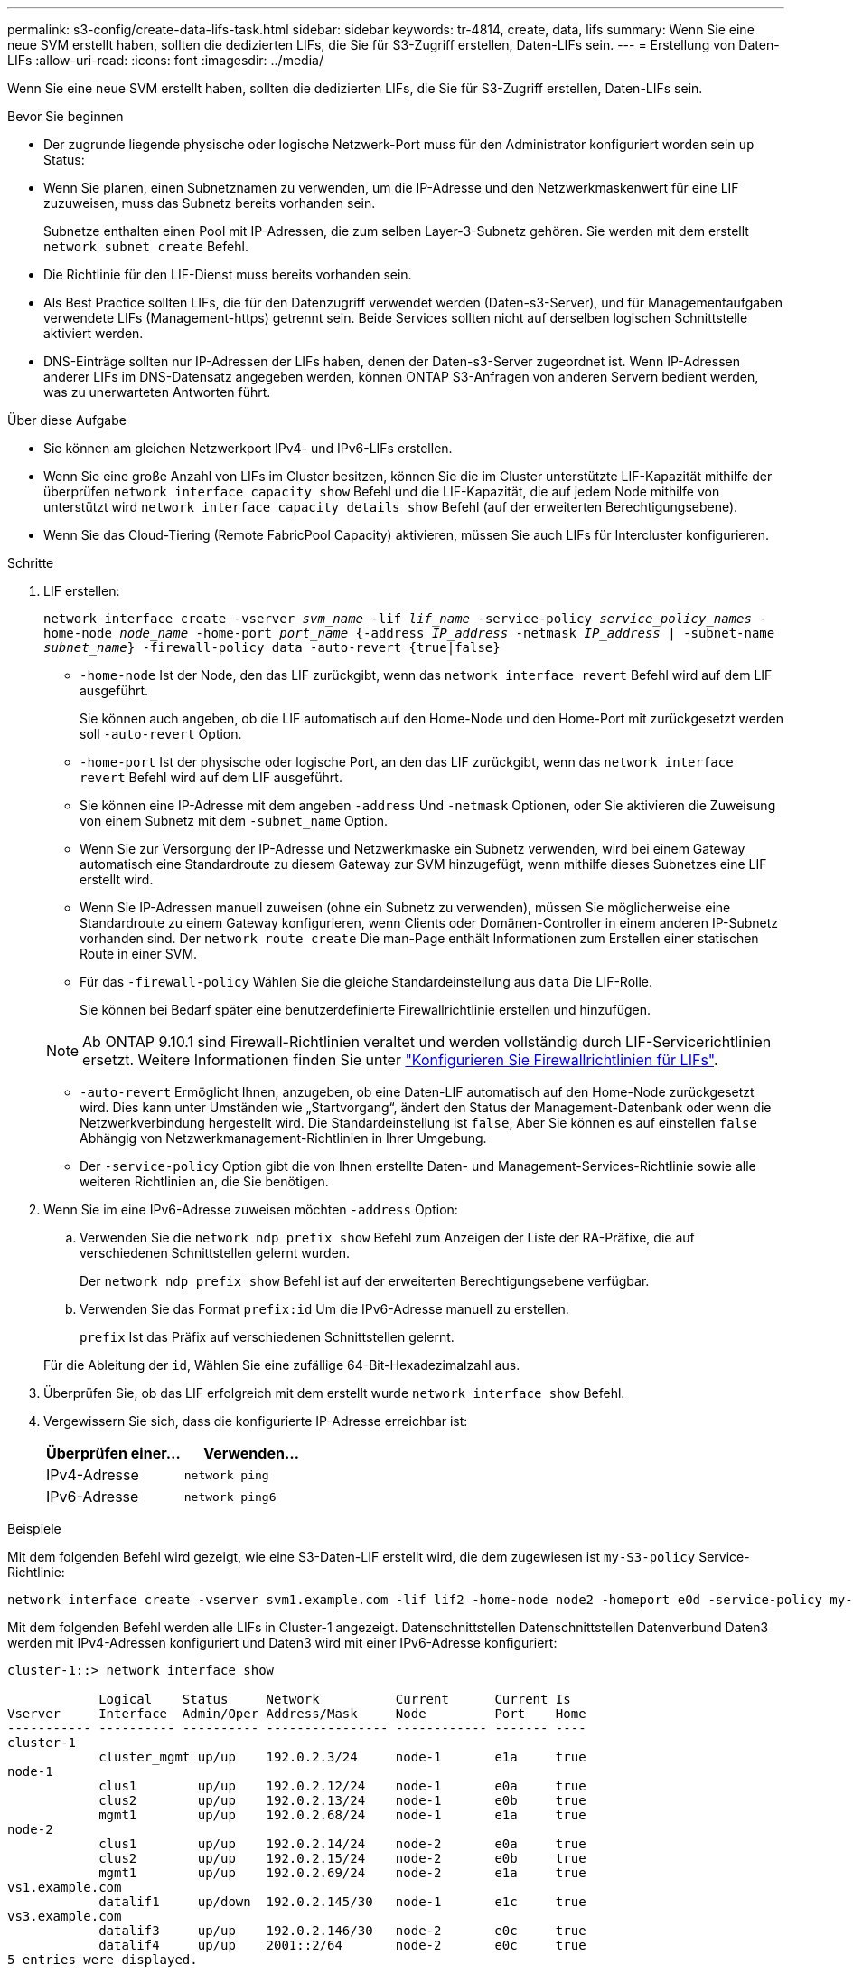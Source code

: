 ---
permalink: s3-config/create-data-lifs-task.html 
sidebar: sidebar 
keywords: tr-4814, create, data, lifs 
summary: Wenn Sie eine neue SVM erstellt haben, sollten die dedizierten LIFs, die Sie für S3-Zugriff erstellen, Daten-LIFs sein. 
---
= Erstellung von Daten-LIFs
:allow-uri-read: 
:icons: font
:imagesdir: ../media/


[role="lead"]
Wenn Sie eine neue SVM erstellt haben, sollten die dedizierten LIFs, die Sie für S3-Zugriff erstellen, Daten-LIFs sein.

.Bevor Sie beginnen
* Der zugrunde liegende physische oder logische Netzwerk-Port muss für den Administrator konfiguriert worden sein `up` Status:
* Wenn Sie planen, einen Subnetznamen zu verwenden, um die IP-Adresse und den Netzwerkmaskenwert für eine LIF zuzuweisen, muss das Subnetz bereits vorhanden sein.
+
Subnetze enthalten einen Pool mit IP-Adressen, die zum selben Layer-3-Subnetz gehören. Sie werden mit dem erstellt `network subnet create` Befehl.

* Die Richtlinie für den LIF-Dienst muss bereits vorhanden sein.
* Als Best Practice sollten LIFs, die für den Datenzugriff verwendet werden (Daten-s3-Server), und für Managementaufgaben verwendete LIFs (Management-https) getrennt sein. Beide Services sollten nicht auf derselben logischen Schnittstelle aktiviert werden.
* DNS-Einträge sollten nur IP-Adressen der LIFs haben, denen der Daten-s3-Server zugeordnet ist. Wenn IP-Adressen anderer LIFs im DNS-Datensatz angegeben werden, können ONTAP S3-Anfragen von anderen Servern bedient werden, was zu unerwarteten Antworten führt.


.Über diese Aufgabe
* Sie können am gleichen Netzwerkport IPv4- und IPv6-LIFs erstellen.
* Wenn Sie eine große Anzahl von LIFs im Cluster besitzen, können Sie die im Cluster unterstützte LIF-Kapazität mithilfe der überprüfen `network interface capacity show` Befehl und die LIF-Kapazität, die auf jedem Node mithilfe von unterstützt wird `network interface capacity details show` Befehl (auf der erweiterten Berechtigungsebene).
* Wenn Sie das Cloud-Tiering (Remote FabricPool Capacity) aktivieren, müssen Sie auch LIFs für Intercluster konfigurieren.


.Schritte
. LIF erstellen:
+
`network interface create -vserver _svm_name_ -lif _lif_name_ -service-policy _service_policy_names_ -home-node _node_name_ -home-port _port_name_ {-address _IP_address_ -netmask _IP_address_ | -subnet-name _subnet_name_} -firewall-policy data -auto-revert {true|false}`

+
** `-home-node` Ist der Node, den das LIF zurückgibt, wenn das `network interface revert` Befehl wird auf dem LIF ausgeführt.
+
Sie können auch angeben, ob die LIF automatisch auf den Home-Node und den Home-Port mit zurückgesetzt werden soll `-auto-revert` Option.

** `-home-port` Ist der physische oder logische Port, an den das LIF zurückgibt, wenn das `network interface revert` Befehl wird auf dem LIF ausgeführt.
** Sie können eine IP-Adresse mit dem angeben `-address` Und `-netmask` Optionen, oder Sie aktivieren die Zuweisung von einem Subnetz mit dem `-subnet_name` Option.
** Wenn Sie zur Versorgung der IP-Adresse und Netzwerkmaske ein Subnetz verwenden, wird bei einem Gateway automatisch eine Standardroute zu diesem Gateway zur SVM hinzugefügt, wenn mithilfe dieses Subnetzes eine LIF erstellt wird.
** Wenn Sie IP-Adressen manuell zuweisen (ohne ein Subnetz zu verwenden), müssen Sie möglicherweise eine Standardroute zu einem Gateway konfigurieren, wenn Clients oder Domänen-Controller in einem anderen IP-Subnetz vorhanden sind. Der `network route create` Die man-Page enthält Informationen zum Erstellen einer statischen Route in einer SVM.
** Für das `-firewall-policy` Wählen Sie die gleiche Standardeinstellung aus `data` Die LIF-Rolle.
+
Sie können bei Bedarf später eine benutzerdefinierte Firewallrichtlinie erstellen und hinzufügen.

+

NOTE: Ab ONTAP 9.10.1 sind Firewall-Richtlinien veraltet und werden vollständig durch LIF-Servicerichtlinien ersetzt. Weitere Informationen finden Sie unter link:../networking/configure_firewall_policies_for_lifs.html["Konfigurieren Sie Firewallrichtlinien für LIFs"].

** `-auto-revert` Ermöglicht Ihnen, anzugeben, ob eine Daten-LIF automatisch auf den Home-Node zurückgesetzt wird. Dies kann unter Umständen wie „Startvorgang“, ändert den Status der Management-Datenbank oder wenn die Netzwerkverbindung hergestellt wird. Die Standardeinstellung ist `false`, Aber Sie können es auf einstellen `false` Abhängig von Netzwerkmanagement-Richtlinien in Ihrer Umgebung.
** Der `-service-policy` Option gibt die von Ihnen erstellte Daten- und Management-Services-Richtlinie sowie alle weiteren Richtlinien an, die Sie benötigen.


. Wenn Sie im eine IPv6-Adresse zuweisen möchten `-address` Option:
+
.. Verwenden Sie die `network ndp prefix show` Befehl zum Anzeigen der Liste der RA-Präfixe, die auf verschiedenen Schnittstellen gelernt wurden.
+
Der `network ndp prefix show` Befehl ist auf der erweiterten Berechtigungsebene verfügbar.

.. Verwenden Sie das Format `prefix:id` Um die IPv6-Adresse manuell zu erstellen.
+
`prefix` Ist das Präfix auf verschiedenen Schnittstellen gelernt.

+
Für die Ableitung der `id`, Wählen Sie eine zufällige 64-Bit-Hexadezimalzahl aus.



. Überprüfen Sie, ob das LIF erfolgreich mit dem erstellt wurde `network interface show` Befehl.
. Vergewissern Sie sich, dass die konfigurierte IP-Adresse erreichbar ist:
+
[cols="2*"]
|===
| Überprüfen einer... | Verwenden... 


 a| 
IPv4-Adresse
 a| 
`network ping`



 a| 
IPv6-Adresse
 a| 
`network ping6`

|===


.Beispiele
Mit dem folgenden Befehl wird gezeigt, wie eine S3-Daten-LIF erstellt wird, die dem zugewiesen ist `my-S3-policy` Service-Richtlinie:

[listing]
----
network interface create -vserver svm1.example.com -lif lif2 -home-node node2 -homeport e0d -service-policy my-S3-policy -subnet-name ipspace1
----
Mit dem folgenden Befehl werden alle LIFs in Cluster-1 angezeigt. Datenschnittstellen Datenschnittstellen Datenverbund Daten3 werden mit IPv4-Adressen konfiguriert und Daten3 wird mit einer IPv6-Adresse konfiguriert:

[listing]
----
cluster-1::> network interface show

            Logical    Status     Network          Current      Current Is
Vserver     Interface  Admin/Oper Address/Mask     Node         Port    Home
----------- ---------- ---------- ---------------- ------------ ------- ----
cluster-1
            cluster_mgmt up/up    192.0.2.3/24     node-1       e1a     true
node-1
            clus1        up/up    192.0.2.12/24    node-1       e0a     true
            clus2        up/up    192.0.2.13/24    node-1       e0b     true
            mgmt1        up/up    192.0.2.68/24    node-1       e1a     true
node-2
            clus1        up/up    192.0.2.14/24    node-2       e0a     true
            clus2        up/up    192.0.2.15/24    node-2       e0b     true
            mgmt1        up/up    192.0.2.69/24    node-2       e1a     true
vs1.example.com
            datalif1     up/down  192.0.2.145/30   node-1       e1c     true
vs3.example.com
            datalif3     up/up    192.0.2.146/30   node-2       e0c     true
            datalif4     up/up    2001::2/64       node-2       e0c     true
5 entries were displayed.
----